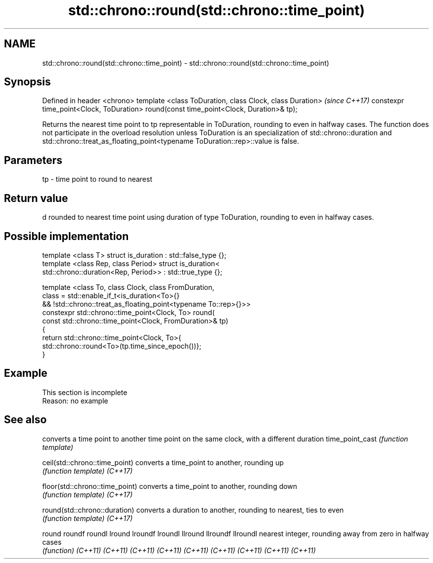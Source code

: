 .TH std::chrono::round(std::chrono::time_point) 3 "2020.03.24" "http://cppreference.com" "C++ Standard Libary"
.SH NAME
std::chrono::round(std::chrono::time_point) \- std::chrono::round(std::chrono::time_point)

.SH Synopsis

Defined in header <chrono>
template <class ToDuration, class Clock, class Duration>                               \fI(since C++17)\fP
constexpr time_point<Clock, ToDuration> round(const time_point<Clock, Duration>& tp);

Returns the nearest time point to tp representable in ToDuration, rounding to even in halfway cases.
The function does not participate in the overload resolution unless ToDuration is an specialization of std::chrono::duration and std::chrono::treat_as_floating_point<typename ToDuration::rep>::value is false.

.SH Parameters


tp - time point to round to nearest


.SH Return value

d rounded to nearest time point using duration of type ToDuration, rounding to even in halfway cases.

.SH Possible implementation



  template <class T> struct is_duration : std::false_type {};
  template <class Rep, class Period> struct is_duration<
      std::chrono::duration<Rep, Period>> : std::true_type {};

  template <class To, class Clock, class FromDuration,
            class = std::enable_if_t<is_duration<To>{}
               && !std::chrono::treat_as_floating_point<typename To::rep>{}>>
  constexpr std::chrono::time_point<Clock, To> round(
      const std::chrono::time_point<Clock, FromDuration>& tp)
  {
      return std::chrono::time_point<Clock, To>{
          std::chrono::round<To>(tp.time_since_epoch())};
  }



.SH Example


 This section is incomplete
 Reason: no example


.SH See also


                               converts a time point to another time point on the same clock, with a different duration
time_point_cast                \fI(function template)\fP

ceil(std::chrono::time_point)  converts a time_point to another, rounding up
                               \fI(function template)\fP
\fI(C++17)\fP

floor(std::chrono::time_point) converts a time_point to another, rounding down
                               \fI(function template)\fP
\fI(C++17)\fP

round(std::chrono::duration)   converts a duration to another, rounding to nearest, ties to even
                               \fI(function template)\fP
\fI(C++17)\fP

round
roundf
roundl
lround
lroundf
lroundl
llround
llroundf
llroundl                       nearest integer, rounding away from zero in halfway cases
                               \fI(function)\fP
\fI(C++11)\fP
\fI(C++11)\fP
\fI(C++11)\fP
\fI(C++11)\fP
\fI(C++11)\fP
\fI(C++11)\fP
\fI(C++11)\fP
\fI(C++11)\fP
\fI(C++11)\fP




